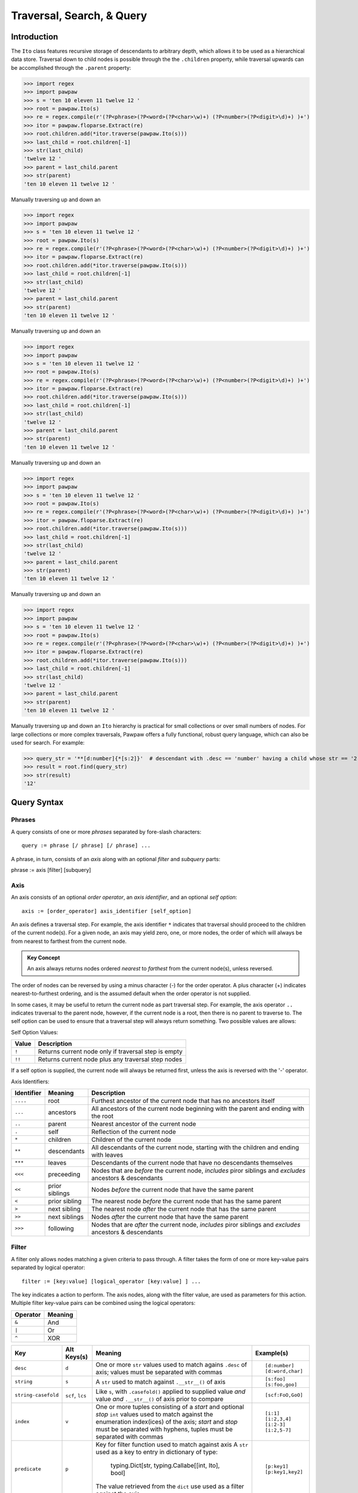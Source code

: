 ==========================
Traversal, Search, & Query
==========================

Introduction
============
The ``Ito`` class features recursive storage of descendants to arbitrary depth, which allows it to
be used as a hierarchical data store.  Traversal down to child nodes is possible through the the
``.children`` property, while traversal upwards can be accomplished through the ``.parent`` property:

>>> import regex
>>> import pawpaw
>>> s = 'ten 10 eleven 11 twelve 12 '
>>> root = pawpaw.Ito(s)
>>> re = regex.compile(r'(?P<phrase>(?P<word>(?P<char>\w)+) (?P<number>(?P<digit>\d)+) )+')
>>> itor = pawpaw.floparse.Extract(re)
>>> root.children.add(*itor.traverse(pawpaw.Ito(s)))
>>> last_child = root.children[-1]
>>> str(last_child)
'twelve 12 '
>>> parent = last_child.parent
>>> str(parent)
'ten 10 eleven 11 twelve 12 '

Manually traversing up and down an

>>> import regex
>>> import pawpaw
>>> s = 'ten 10 eleven 11 twelve 12 '
>>> root = pawpaw.Ito(s)
>>> re = regex.compile(r'(?P<phrase>(?P<word>(?P<char>\w)+) (?P<number>(?P<digit>\d)+) )+')
>>> itor = pawpaw.floparse.Extract(re)
>>> root.children.add(*itor.traverse(pawpaw.Ito(s)))
>>> last_child = root.children[-1]
>>> str(last_child)
'twelve 12 '
>>> parent = last_child.parent
>>> str(parent)
'ten 10 eleven 11 twelve 12 '

Manually traversing up and down an

>>> import regex
>>> import pawpaw
>>> s = 'ten 10 eleven 11 twelve 12 '
>>> root = pawpaw.Ito(s)
>>> re = regex.compile(r'(?P<phrase>(?P<word>(?P<char>\w)+) (?P<number>(?P<digit>\d)+) )+')
>>> itor = pawpaw.floparse.Extract(re)
>>> root.children.add(*itor.traverse(pawpaw.Ito(s)))
>>> last_child = root.children[-1]
>>> str(last_child)
'twelve 12 '
>>> parent = last_child.parent
>>> str(parent)
'ten 10 eleven 11 twelve 12 '

Manually traversing up and down an

>>> import regex
>>> import pawpaw
>>> s = 'ten 10 eleven 11 twelve 12 '
>>> root = pawpaw.Ito(s)
>>> re = regex.compile(r'(?P<phrase>(?P<word>(?P<char>\w)+) (?P<number>(?P<digit>\d)+) )+')
>>> itor = pawpaw.floparse.Extract(re)
>>> root.children.add(*itor.traverse(pawpaw.Ito(s)))
>>> last_child = root.children[-1]
>>> str(last_child)
'twelve 12 '
>>> parent = last_child.parent
>>> str(parent)
'ten 10 eleven 11 twelve 12 '

Manually traversing up and down an

>>> import regex
>>> import pawpaw
>>> s = 'ten 10 eleven 11 twelve 12 '
>>> root = pawpaw.Ito(s)
>>> re = regex.compile(r'(?P<phrase>(?P<word>(?P<char>\w)+) (?P<number>(?P<digit>\d)+) )+')
>>> itor = pawpaw.floparse.Extract(re)
>>> root.children.add(*itor.traverse(pawpaw.Ito(s)))
>>> last_child = root.children[-1]
>>> str(last_child)
'twelve 12 '
>>> parent = last_child.parent
>>> str(parent)
'ten 10 eleven 11 twelve 12 '

Manually traversing up and down an ``Ito`` hierarchy is practical for small collections or over small
numbers of nodes.  For large collections or more complex traversals, Pawpaw offers a fully
functional, robust query language, which can also be used for search.  For example:

>>> query_str = '**[d:number]{*[s:2]}'  # descendant with .desc == 'number' having a child whose str == '2'
>>> result = root.find(query_str)
>>> str(result)
'12'

Query Syntax
============

Phrases
-------
A query consists of one or more *phrases* separated by fore-slash characters::

 query := phrase [/ phrase] [/ phrase] ...

A phrase, in turn, consists of an *axis* along with an optional *filter* and *subquery* parts::

phrase := axis [filter] [subquery]

Axis
----

An axis consists of an optional *order operator*, an *axis identifier*, and an optional *self option*: ::

 axis := [order_operator] axis_identifier [self_option]

An axis defines a traversal step.  For example, the axis identifier ``*`` indicates that traversal
should proceed to the children of the current node(s).  For a given node, an axis may yield zero,
one, or more nodes, the order of which will always be from nearest to farthest from the current node.

.. admonition:: Key Concept

   An axis always returns nodes ordered *nearest* to *farthest* from the current node(s), unless reversed.

The order of nodes can be reversed by using a minus character (-) for the order operator.  A plus
character (+) indicates nearest-to-furthest ordering, and is the assumed default when the
order operator is not supplied.

In some cases, it may be useful to return the current node as part traversal step.  For example,
the axis operator ``..`` indicates traversal to the parent node, however, if the current node is
a root, then there is no parent to traverse to.  The self option can be used to ensure that a
traversal step will always return something.  Two possible values are allows:

Self Option Values:

======  ====================================================
Value   Description
======  ====================================================
``!``   Returns current node only if traversal step is empty
------  ----------------------------------------------------
``!!``  Returns current node plus any traversal step nodes
======  ====================================================

If a self option is supplied, the current node will always be returned first, unless
the axis is reversed with the '-' operator.


Axis Identifiers:

+------------+----------------+------------------------------------------------------------------------+
| Identifier | Meaning        | Description                                                            |
+============+================+========================================================================+
| ``....``   | root           | Furthest ancestor of the current node that has no ancestors itself     |
+------------+----------------+------------------------------------------------------------------------+
| ``...``    | ancestors      | All ancestors of the current node beginning with the parent            |
|            |                | and ending with the root                                               |
+------------+----------------+------------------------------------------------------------------------+
| ``..``     | parent         | Nearest ancestor of the current node                                   |
+------------+----------------+------------------------------------------------------------------------+
| ``.``      | self           | Reflection of the current node                                         |
+------------+----------------+------------------------------------------------------------------------+
| ``*``      | children       | Children of the current node                                           |
+------------+----------------+------------------------------------------------------------------------+
| ``**``     | descendants    | All descendants of the current node, starting with the children and    |
|            |                | ending with leaves                                                     |
+------------+----------------+------------------------------------------------------------------------+
| ``***``    | leaves         | Descendants of the current node that have no descendants themselves    |
+------------+----------------+------------------------------------------------------------------------+
| ``<<<``    | preceeding     | Nodes that are *before* the current node, *includes* piror siblings    |
|            |                | and *excludes* ancestors & descendants                                 |
+------------+----------------+------------------------------------------------------------------------+
| ``<<``     | prior siblings | Nodes *before* the current node that have the same parent              |
+------------+----------------+------------------------------------------------------------------------+
| ``<``      | prior sibling  | The nearest node *before* the current node that has the same parent    |
+------------+----------------+------------------------------------------------------------------------+
| ``>``      | next sibling   |  The nearest node *after* the current node that has the same parent    |
+------------+----------------+------------------------------------------------------------------------+
| ``>>``     | next siblings  |  Nodes *after* the current node that have the same parent              |
+------------+----------------+------------------------------------------------------------------------+
| ``>>>``    | following      | Nodes that are *after* the current node, *includes* piror siblings     |
|            |                | and *excludes* ancestors & descendants                                 |
+------------+----------------+------------------------------------------------------------------------+

Filter
------

A filter only allows nodes matching a given criteria to pass through.  A filter takes the form of one or more key-value pairs
separated by logical operator::

 filter := [key:value] [logical_operator [key:value] ] ...

The key indicates a action to perform.  The axis nodes, along with the filter value, are used as parameters for this action.
Multiple filter key-value pairs can be combined using the logical operators:

+------------+----------------+
| Operator   | Meaning        |
+============+================+
| ``&``      | And            |
+------------+----------------+
| ``|``      | Or             |
|            |                |
+------------+----------------+
| ``^``      | XOR            |
+------------+----------------+

+---------------------+------------------+------------------------------------------------------------------------+------------------+
| Key                 | Alt Keys(s)      | Meaning                                                                | Example(s)       |
+=====================+==================+========================================================================+==================+
| ``desc``            | ``d``            | One or more ``str`` values used to match agains ``.desc`` of axis;     | ::               |
|                     |                  | values must be separated with commas                                   |                  |
|                     |                  |                                                                        |  [d:number]      |
|                     |                  |                                                                        |  [d:word,char]   |
+---------------------+------------------+------------------------------------------------------------------------+------------------+
| ``string``          | ``s``            | A ``str`` used to match against ``.__str__()`` of axis                 | ::               |
|                     |                  |                                                                        |                  |
|                     |                  |                                                                        |  [s:foo]         |
|                     |                  |                                                                        |  [s:foo,goo]     |
+---------------------+------------------+------------------------------------------------------------------------+------------------+
| ``string-casefold`` | ``scf``, ``lcs`` | Like ``s``, with ``.casefold()`` applied to supplied value *and*       | ::               |
|                     |                  | value *and* ``.__str__()`` of axis prior to compare                    |                  |
|                     |                  |                                                                        |  [scf:FoO,GoO]   |
+---------------------+------------------+------------------------------------------------------------------------+------------------+
| ``index``           | ``v``            | One or more tuples consisting of a *start* and optional *stop* ``int`` | ::               |
|                     |                  | values used to match against the enumeration index(ices) of the axis;  |                  |
|                     |                  | *start* and *stop* must be separated with hyphens, tuples must be      |  [i:1]           |
|                     |                  | separated with commas                                                  |  [i:2,3,4]       |
|                     |                  |                                                                        |  [i:2-3]         |
|                     |                  |                                                                        |  [i:2,5-7]       |
+---------------------+------------------+------------------------------------------------------------------------+------------------+
| ``predicate``       | ``p``            | Key for filter function used to match against axis                     | ::               |
|                     |                  | A ``str`` used as a key to entry in dictionary of type:                |                  |
|                     |                  |                                                                        |   [p:key1]       |
|                     |                  |   typing.Dict[str, typing.Callabe[[int, Ito], bool]                    |   [p:key1,key2]  |
|                     |                  |                                                                        |                  |
|                     |                  | The value retrieved from the ``dict`` use used as a filter against     |                  |
|                     |                  | the axis                                                               |                  |
+---------------------+------------------+------------------------------------------------------------------------+------------------+
| ``value``           | ``v``            | A ``str`` used as a key to entry in dictionary of type::               | ::               |
|                     |                  |                                                                        |                  |
|                     |                  |                                                                        |   [p:key]        |
|                     |                  |   typing.Dict[str, typing.Any]                                         |   [p:key1, key2] |
|                     |                  |                                                                        |                  |
|                     |                  | The value retrieved from the ``dict`` is used to match against the     |                  |
|                     |                  | ``.value()`` of the axis                                               |                  |
+---------------------+------------------+------------------------------------------------------------------------+------------------+




TIPS & TRICKS
=============

Q: How can I 'OR' together a filter and subquery?

A: Operators are not supported between the filter and subquery components of a query phrase.  However, you can achieve the same result by moving the filter to a subquery:

[my_filter]{my_subquery}  ->  {./[my_filter]}OR{my_subquery}


.. [#] The name "In Test Object" is historical, and dates back to earlier projects I developed.  I've chosen to keep this name because "Ito" makes for a short, convenient type name.

.. [#] In Python, strings are also immutable.

.. [#] Because a child ``Ito`` must be equal to or contained by a parent ``Ito``, this is a *tree* graph.
